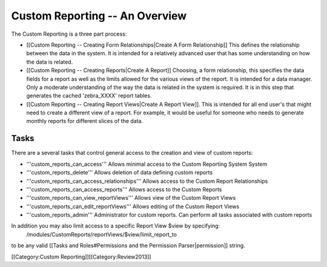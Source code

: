 Custom Reporting -- An Overview
===============================

The Custom Reporting is a three part process:


* [[Custom Reporting -- Creating Form Relationships|Create A Form Relationship]]  This defines the relationship between the data in the system.  It is intended for a relatively advanced user that has some understanding on how the data is related.
* [[Custom Reporting -- Creating Reports|Create A Report]] Choosing, a form relationship, this specifies the data fields for a report as well as the limits allowed for the various views of the report.  It is intended for a data manager.  Only a moderate understanding of the way the data is related in the system is required.  It is in this step that generates the cached 'zebra_XXXX' report tables.
* [[Custom Reporting -- Creating Report Views|Create A Report View]].  This is intended for all end user's that might need to create a different view of a report.  For example, it would be useful for someone who needs to generate monthly reports for different slices of the data.


Tasks
^^^^^
There are a several tasks that control general access to the creation and view of custom reports:


* '''custom_reports_can_access''' Allows minimal access to the Custom Reporting System System
* '''custom_reports_delete''' Allows deletion of data defining custom reports
* '''custom_reports_can_access_relationships''' Allows access to the Custom Report Relationships
* '''custom_reports_can_access_reports''' Allows access to the Custom Reports
* '''custom_reports_can_view_reportViews''' Allows view of the Custom Report Views
* '''custom_reports_can_edit_reportViews''' Allows editing of the Custom Report Views
* '''custom_reports_admin''' Administrator for custom reports.  Can perform all tasks associated with custom reports

In addition you may also limit access to a specific Report View $view by specifying:
 /modules/CustomReports/reportViews/$view/limit_report_to
to be any valid [[Tasks and Roles#Permissions and the Permission Parser|permission]] string.

[[Category:Custom Reporting]][[Category:Review2013]]
